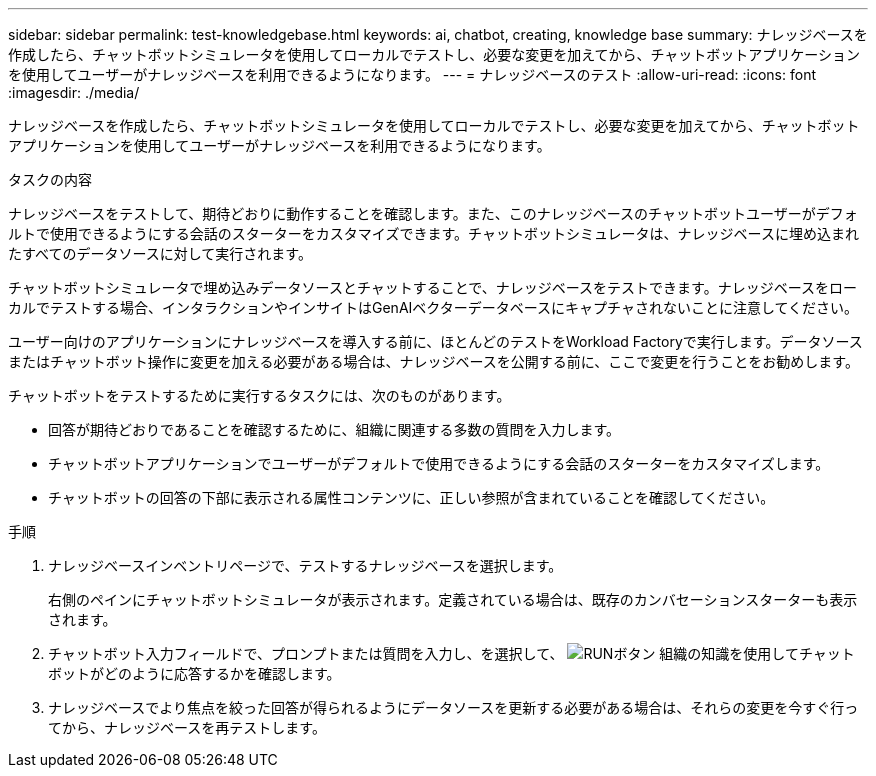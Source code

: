 ---
sidebar: sidebar 
permalink: test-knowledgebase.html 
keywords: ai, chatbot, creating, knowledge base 
summary: ナレッジベースを作成したら、チャットボットシミュレータを使用してローカルでテストし、必要な変更を加えてから、チャットボットアプリケーションを使用してユーザーがナレッジベースを利用できるようになります。 
---
= ナレッジベースのテスト
:allow-uri-read: 
:icons: font
:imagesdir: ./media/


[role="lead"]
ナレッジベースを作成したら、チャットボットシミュレータを使用してローカルでテストし、必要な変更を加えてから、チャットボットアプリケーションを使用してユーザーがナレッジベースを利用できるようになります。

.タスクの内容
ナレッジベースをテストして、期待どおりに動作することを確認します。また、このナレッジベースのチャットボットユーザーがデフォルトで使用できるようにする会話のスターターをカスタマイズできます。チャットボットシミュレータは、ナレッジベースに埋め込まれたすべてのデータソースに対して実行されます。

チャットボットシミュレータで埋め込みデータソースとチャットすることで、ナレッジベースをテストできます。ナレッジベースをローカルでテストする場合、インタラクションやインサイトはGenAIベクターデータベースにキャプチャされないことに注意してください。

ユーザー向けのアプリケーションにナレッジベースを導入する前に、ほとんどのテストをWorkload Factoryで実行します。データソースまたはチャットボット操作に変更を加える必要がある場合は、ナレッジベースを公開する前に、ここで変更を行うことをお勧めします。

チャットボットをテストするために実行するタスクには、次のものがあります。

* 回答が期待どおりであることを確認するために、組織に関連する多数の質問を入力します。
* チャットボットアプリケーションでユーザーがデフォルトで使用できるようにする会話のスターターをカスタマイズします。
* チャットボットの回答の下部に表示される属性コンテンツに、正しい参照が含まれていることを確認してください。


.手順
. ナレッジベースインベントリページで、テストするナレッジベースを選択します。
+
右側のペインにチャットボットシミュレータが表示されます。定義されている場合は、既存のカンバセーションスターターも表示されます。

. チャットボット入力フィールドで、プロンプトまたは質問を入力し、を選択して、 image:button-run.png["RUNボタン"] 組織の知識を使用してチャットボットがどのように応答するかを確認します。
. ナレッジベースでより焦点を絞った回答が得られるようにデータソースを更新する必要がある場合は、それらの変更を今すぐ行ってから、ナレッジベースを再テストします。

